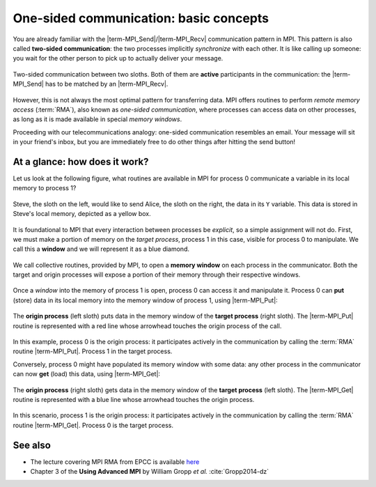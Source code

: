 One-sided communication: basic concepts
=======================================

.. questions::

   - How can we optimize communication?

.. objectives::

   - Learn about functions for remote-memory access (RMA)
   - RMA: |term-MPI_Get|, |term-MPI_Put|, |term-MPI_Accumulate|
   - Windows: |term-MPI_Win_create|, |term-MPI_Win_allocate|, |term-MPI_Win_allocate_shared|, |term-MPI_Win_create_dynamic|


You are already familiar with the |term-MPI_Send|/|term-MPI_Recv| communication
pattern in MPI. This pattern is also called **two-sided communication**: the two
processes implicitly *synchronize* with each other.
It is like calling up someone: you wait for the other person to pick up to actually deliver your message.

.. figure:: img/send-recv_step2.svg
   :align: center

   Two-sided communication between two sloths. Both of them are **active**
   participants in the communication: the |term-MPI_Send| has to be matched by
   an |term-MPI_Recv|.

However, this is not always the most optimal pattern for transferring data. MPI
offers routines to perform *remote memory access* (:term:`RMA`), also known as
*one-sided communication*, where processes can access data on other processes,
as long as it is made available in special *memory windows*.

Proceeding with our telecommunications analogy: one-sided communication
resembles an email. Your message will sit in your friend's inbox, but you are
immediately free to do other things after hitting the send button!

.. discussion::

   - What could be problematic with one-sided communication?
   - What would be the advantages of using one-sided communication?
   - What would be the disadvantages?


At a glance: how does it work?
------------------------------

Let us look at the following figure, what routines are available in MPI for process 0 communicate a variable in its local memory to process 1?

.. figure:: img/steve-alice_step0.svg
   :align: center

   Steve, the sloth on the left, would like to send Alice, the sloth on the
   right, the data in its ``Y`` variable. This data is stored in Steve's local
   memory, depicted as a yellow box.

It is foundational to MPI that every interaction between processes be
*explicit*, so a simple assignment will not do.
First, we must make a portion of memory on the *target process*, process 1
in this case, visible for process 0 to manipulate.
We call this a **window** and we will represent it as a blue diamond.

.. figure:: img/steve-alice_step1.svg
   :align: center

   We call collective routines, provided by MPI, to open a **memory window** on
   each process in the communicator. Both the target and origin processes will
   expose a portion of their memory through their respective windows.

Once a *window* into the memory of process 1 is open, process 0 can access it and manipulate
it. Process 0 can **put** (store) data in its local memory into the memory window of process
1, using |term-MPI_Put|:

.. figure:: img/steve-alice_step2.svg
   :align: center

   The **origin process** (left sloth) puts data in the memory window of the
   **target process** (right sloth).
   The |term-MPI_Put| routine is represented with a red line whose arrowhead touches the
   origin process of the call.

In this example, process 0 is the origin process: it participates actively in
the communication by calling the :term:`RMA` routine |term-MPI_Put|.  Process 1
in the target process.

Conversely, process 0 might have populated its memory window with some data: any
other process in the communicator can now **get** (load) this data, using |term-MPI_Get|:

.. figure:: img/steve-alice_step3.svg
   :align: center

   The **origin process** (right sloth) gets data in the memory window of the
   **target process** (left sloth).
   The |term-MPI_Get| routine is represented with a blue line whose arrowhead touches the
   origin process.

In this scenario, process 1 is the origin process: it participates actively in the
communication by calling the :term:`RMA` routine |term-MPI_Get|.  Process 0 is
the target process.


.. discussion::

   - What could be problematic with one-sided communication?
   - What would be the advantages of using one-sided communication?
   - What would be the disadvantages?


.. callout:: Graphical conventions

   We have introduced these graphical conventions:

   - A memory window is a blue diamond.
   - A call to |term-MPI_Get| is a :blue:`blue` line whose arrowhead touches the origin
     process.
   - A call to |term-MPI_Put| is a :red:`red` line whose arrowhead touches the origin
     process.
   - For both routines, the direction of the arrowhead shows from which memory
     window the data moves.


.. challenge:: What kind of operations are being carried out?

   #. .. figure:: img/E02-mpi_put.svg

      A. Process 1 calls |term-MPI_Put| with process 0 as target.
      B. Process 1 calls |term-MPI_Send| with process 0 as receiver.
      C. Process 0 calls |term-MPI_Get| with process 1 as target.
      D. Process 1 calls |term-MPI_Get| with  process 0 as target.

   #. .. figure:: img/E02-mpi_send_mpi_recv.svg

      A. Process 0 calls |term-MPI_Send| with process 1 as receiver. Process 1 matches the call with |term-MPI_Get|.
      B. Process 0 calls |term-MPI_Put|. Process 1 retrieves the data with |term-MPI_Recv|.
      C. Process 0 calls |term-MPI_Send| matched with a call to |term-MPI_Recv| by process 1.
      D. None of the above.

   #. .. figure:: img/E02-mpi_get.svg

      A. Process 1 calls |term-MPI_Put| with process 0 as target.
      B. Process 1 calls |term-MPI_Recv| with process 0 as sender.
      C. Process 0 calls |term-MPI_Get| with process 1 as target.
      D. Process 1 calls |term-MPI_Get| with  process 0 as target.

   #. .. figure:: img/E02-local_load_store.svg

      A. Process 1 calls |term-MPI_Put| with process 0 as target.
      B. Process 0 loads a variable from its window to its local memory.
      C. Process 0 calls |term-MPI_Get| with process 1 as target.
      D. Process 0 stores a variable from its local memory to its window.

   #. .. figure:: img/E02-win_mpi_send_mpi_recv.svg

      A. Process 0 calls |term-MPI_Send| with process 1 as receiver. Process 1 matches the call with |term-MPI_Get|.
      B. Process 1 calls |term-MPI_Get| with process 0 as target.
      C. None of the options.
      D. Process 0 calls |term-MPI_Send| matched with a call to |term-MPI_Recv| by process 1.

   #. .. figure:: img/E02-invalid.svg

      A. Process 0 calls |term-MPI_Send| matched with a call to |term-MPI_Recv| by process 1.
      B. This operation is not valid in MPI.
      C. Process 1 calls |term-MPI_Get| with process 0 as target.
      D. Process 0 calls |term-MPI_Put| with process 1 as target.


.. solution::

   #. **A** is the correct answer. Process 1 initiates the one-sided memory access,
      in order to *put* (*store*) the contents of its local memory to the remote memory
      window opened on process 0.
   #. **C** is the correct answer. This is the standard, blocking two-sided
      communication pattern in MPI.
   #. **D** is the correct answer. Process 1 initiates the one-sided memory
      access in order to *get* (*load*) the contents of the remote memory window on
      process 0 to its local memory.
   #. Both **B** and **D** are valid answers. The figure depicts a memory
      operation *within* process 0, which does not involve communication with
      any other process and thus pertains the programming language and not MPI.
   #. **D** is the correct answer. This is the standard, blocking two-sided
      communication pattern in MPI: it does not matter whether the message stems
      from memory local to process 0 or its remotely accessible window.
   #. **B** is the correct answer. Different processes can only interact with
      explicit two-sided communication or by first publishing to their remotely
      accessible window.


See also
--------

* The lecture covering MPI RMA from EPCC is available
  `here <http://www.archer.ac.uk/training/course-material/2020/01/advMPI-imperial/Slides/L07-Intro%20to%20RMA.pdf>`_
* Chapter 3 of the **Using Advanced MPI** by William Gropp *et al.* :cite:`Gropp2014-dz`


.. keypoints::

   - The MPI model for remote memory accesses.
   - The basic routines to publish remotely accessible memory.
   - The basic routines to modify remote memory windows.
